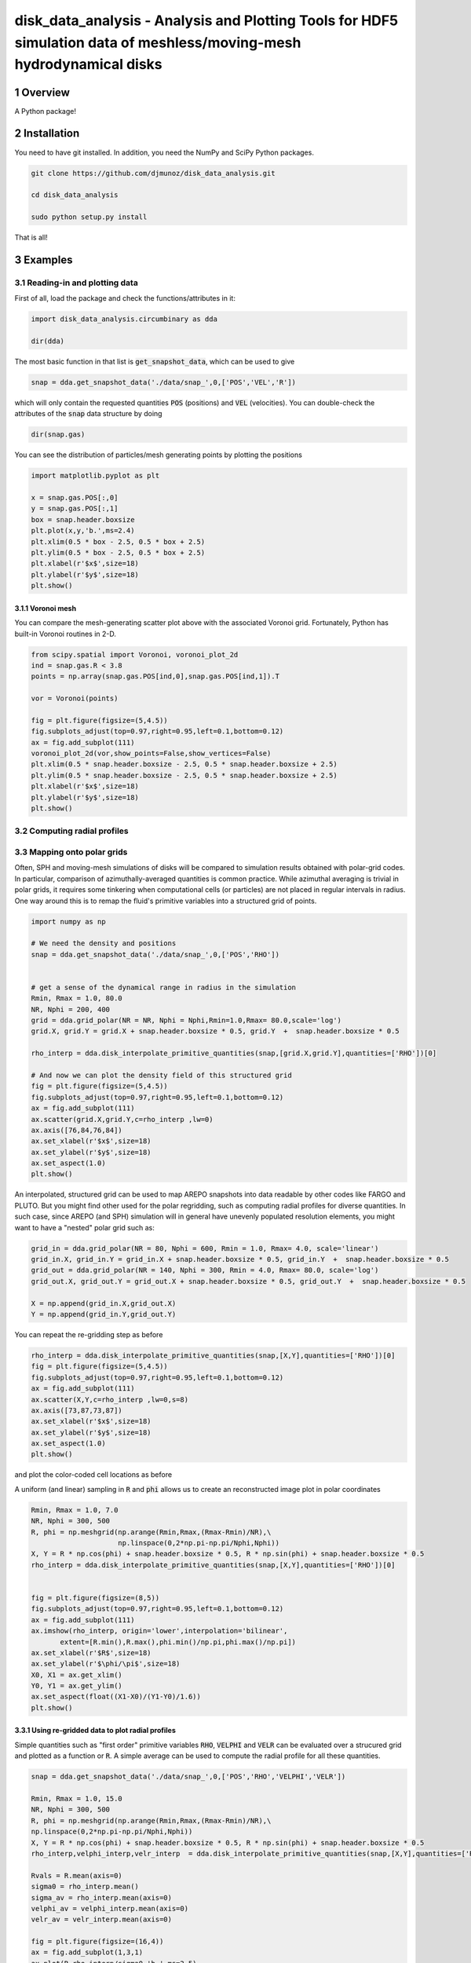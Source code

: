 disk_data_analysis - Analysis and Plotting Tools for HDF5 simulation data of meshless/moving-mesh hydrodynamical disks 
==================================================
.. sectnum::

.. class:: no-web
           
   .. image:: example_figures/disk_images.png
      :height: 100px
      :width: 400 px

Overview
--------

A Python package!

Installation
--------

You need to have git installed. In addition, you need the NumPy and SciPy Python packages.

.. code::
   
   git clone https://github.com/djmunoz/disk_data_analysis.git

   cd disk_data_analysis
   
   sudo python setup.py install

That is all!


Examples
--------


Reading-in and plotting data
~~~~~~~

First of all, load the package and check the functions/attributes in it:

.. code:: python
	  
   import disk_data_analysis.circumbinary as dda

   dir(dda)
   
The most basic function in that list is :code:`get_snapshot_data`,
which can be used to give

.. code:: python
	  
   snap = dda.get_snapshot_data('./data/snap_',0,['POS','VEL','R'])

which will only contain the requested quantities :code:`POS` (positions)
and :code:`VEL` (velocities). You can double-check the attributes of
the  :code:`snap` data structure by doing

.. code:: python
	  
   dir(snap.gas)

   
You can see the distribution of particles/mesh generating points by plotting
the positions

.. code:: python

   import matplotlib.pyplot as plt

   x = snap.gas.POS[:,0]
   y = snap.gas.POS[:,1]
   box = snap.header.boxsize
   plt.plot(x,y,'b.',ms=2.4)
   plt.xlim(0.5 * box - 2.5, 0.5 * box + 2.5)
   plt.ylim(0.5 * box - 2.5, 0.5 * box + 2.5)
   plt.xlabel(r'$x$',size=18)
   plt.ylabel(r'$y$',size=18)
   plt.show()
   
.. image:: example_figures/figure_points.png
   :align: right
   :scale: 50
   :height: 40px
   :width: 40 px

Voronoi mesh
'''''''

You can compare the mesh-generating scatter plot above with the associated Voronoi grid.
Fortunately, Python has built-in Voronoi routines in 2-D.

.. code:: python

   from scipy.spatial import Voronoi, voronoi_plot_2d
   ind = snap.gas.R < 3.8
   points = np.array(snap.gas.POS[ind,0],snap.gas.POS[ind,1]).T

   vor = Voronoi(points)

   fig = plt.figure(figsize=(5,4.5))
   fig.subplots_adjust(top=0.97,right=0.95,left=0.1,bottom=0.12)
   ax = fig.add_subplot(111)
   voronoi_plot_2d(vor,show_points=False,show_vertices=False)
   plt.xlim(0.5 * snap.header.boxsize - 2.5, 0.5 * snap.header.boxsize + 2.5)
   plt.ylim(0.5 * snap.header.boxsize - 2.5, 0.5 * snap.header.boxsize + 2.5)
   plt.xlabel(r'$x$',size=18)
   plt.ylabel(r'$y$',size=18)
   plt.show()
   
   
Computing radial profiles
~~~~~~~


Mapping onto polar grids
~~~~~~~

Often, SPH and moving-mesh simulations of disks will be compared to simulation
results obtained with polar-grid codes. In particular, comparison of
azimuthally-averaged quantities is common practice. While azimuthal averaging
is trivial in polar grids, it requires some tinkering when computational cells
(or particles) are not placed in regular intervals in radius. One way around
this is to remap the fluid's primitive variables into a structured grid of
points.


.. code:: python


   import numpy as np
   
   # We need the density and positions
   snap = dda.get_snapshot_data('./data/snap_',0,['POS','RHO'])


   # get a sense of the dynamical range in radius in the simulation
   Rmin, Rmax = 1.0, 80.0
   NR, Nphi = 200, 400
   grid = dda.grid_polar(NR = NR, Nphi = Nphi,Rmin=1.0,Rmax= 80.0,scale='log')
   grid.X, grid.Y = grid.X + snap.header.boxsize * 0.5, grid.Y  +  snap.header.boxsize * 0.5
   
   rho_interp = dda.disk_interpolate_primitive_quantities(snap,[grid.X,grid.Y],quantities=['RHO'])[0]

   # And now we can plot the density field of this structured grid
   fig = plt.figure(figsize=(5,4.5))
   fig.subplots_adjust(top=0.97,right=0.95,left=0.1,bottom=0.12)
   ax = fig.add_subplot(111)
   ax.scatter(grid.X,grid.Y,c=rho_interp ,lw=0)
   ax.axis([76,84,76,84])
   ax.set_xlabel(r'$x$',size=18)
   ax.set_ylabel(r'$y$',size=18)
   ax.set_aspect(1.0)
   plt.show()

   
.. image:: example_figures/polar_grid1.png
   :align: center
   :height: 120px
   :width: 120 px 
   

An interpolated, structured grid can be used to map AREPO snapshots into data readable
by other codes like FARGO and PLUTO. But you might find other used for the polar regridding,
such as computing radial profiles for diverse quantities. In such case, since AREPO (and SPH)
simulation will in general have unevenly populated resolution elements, you might want to have
a "nested" polar grid such as:

.. code:: python

   grid_in = dda.grid_polar(NR = 80, Nphi = 600, Rmin = 1.0, Rmax= 4.0, scale='linear')
   grid_in.X, grid_in.Y = grid_in.X + snap.header.boxsize * 0.5, grid_in.Y  +  snap.header.boxsize * 0.5
   grid_out = dda.grid_polar(NR = 140, Nphi = 300, Rmin = 4.0, Rmax= 80.0, scale='log')
   grid_out.X, grid_out.Y = grid_out.X + snap.header.boxsize * 0.5, grid_out.Y  +  snap.header.boxsize * 0.5

   X = np.append(grid_in.X,grid_out.X)
   Y = np.append(grid_in.Y,grid_out.Y)
   
You can repeat the re-gridding step as before
   
.. code:: python

   rho_interp = dda.disk_interpolate_primitive_quantities(snap,[X,Y],quantities=['RHO'])[0]
   fig = plt.figure(figsize=(5,4.5))
   fig.subplots_adjust(top=0.97,right=0.95,left=0.1,bottom=0.12)
   ax = fig.add_subplot(111)
   ax.scatter(X,Y,c=rho_interp ,lw=0,s=8)
   ax.axis([73,87,73,87])
   ax.set_xlabel(r'$x$',size=18)
   ax.set_ylabel(r'$y$',size=18)
   ax.set_aspect(1.0)
   plt.show()

and plot the color-coded cell locations as before

.. image:: example_figures/polar_grid2.png
   :align: center
   :height: 120px
   :width: 120 px

	   
A uniform (and linear) sampling in :code:`R` and :code:`phi` allows us to create an reconstructed
image plot in polar coordinates
 	   

.. code:: python

   Rmin, Rmax = 1.0, 7.0
   NR, Nphi = 300, 500
   R, phi = np.meshgrid(np.arange(Rmin,Rmax,(Rmax-Rmin)/NR),\
	                np.linspace(0,2*np.pi-np.pi/Nphi,Nphi))
   X, Y = R * np.cos(phi) + snap.header.boxsize * 0.5, R * np.sin(phi) + snap.header.boxsize * 0.5
   rho_interp = dda.disk_interpolate_primitive_quantities(snap,[X,Y],quantities=['RHO'])[0]

   
   fig = plt.figure(figsize=(8,5))
   fig.subplots_adjust(top=0.97,right=0.95,left=0.1,bottom=0.12)
   ax = fig.add_subplot(111)
   ax.imshow(rho_interp, origin='lower',interpolation='bilinear',
	  extent=[R.min(),R.max(),phi.min()/np.pi,phi.max()/np.pi])
   ax.set_xlabel(r'$R$',size=18)
   ax.set_ylabel(r'$\phi/\pi$',size=18)
   X0, X1 = ax.get_xlim()
   Y0, Y1 = ax.get_ylim()
   ax.set_aspect(float((X1-X0)/(Y1-Y0)/1.6))
   plt.show()

.. image:: example_figures/polar_coord_plot.png
   :align: center


Using re-gridded data to plot radial profiles
''''''''
Simple quantities such as "first order" primitive variables :code:`RHO`,
:code:`VELPHI` and :code:`VELR` can be evaluated over a strucured grid and plotted as a function or :code:`R`. A simple average can be used to compute the radial profile for all these quantities.

.. code:: python
	  
   snap = dda.get_snapshot_data('./data/snap_',0,['POS','RHO','VELPHI','VELR'])

   Rmin, Rmax = 1.0, 15.0
   NR, Nphi = 300, 500
   R, phi = np.meshgrid(np.arange(Rmin,Rmax,(Rmax-Rmin)/NR),\
   np.linspace(0,2*np.pi-np.pi/Nphi,Nphi))
   X, Y = R * np.cos(phi) + snap.header.boxsize * 0.5, R * np.sin(phi) + snap.header.boxsize * 0.5
   rho_interp,velphi_interp,velr_interp  = dda.disk_interpolate_primitive_quantities(snap,[X,Y],quantities=['RHO','VELPHI','VELR'])

   Rvals = R.mean(axis=0)
   sigma0 = rho_interp.mean()
   sigma_av = rho_interp.mean(axis=0)    
   velphi_av = velphi_interp.mean(axis=0)
   velr_av = velr_interp.mean(axis=0)
   
   fig = plt.figure(figsize=(16,4))
   ax = fig.add_subplot(1,3,1)
   ax.plot(R,rho_interp/sigma0,'b.',ms=2.5)
   ax.plot(Rvals,sigma_av/sigma0,color='darkred',lw=5.0,alpha=0.6) 

   ax = fig.add_subplot(1,3,2)
   ax.plot(R,velphi_interp,'b.',ms=2.5)
   ax.plot(Rvals,velphi_av,color='darkred',lw=5.0,alpha=0.6) 

   ax = fig.add_subplot(1,3,3)
   ax.plot(R,velr_interp,'b.',ms=2.5)
   ax.plot(Rvals,velr_av,color='darkred',lw=5.0,alpha=0.6) 

   plt.show()

   
.. image:: example_figures/examples_profiles.png
   :align: center
   :height: 120px
   :width: 120 px


	   
Computing other basic quantities, such as the mass accretion profile in disks,
can be non-trivial. In conservative, finite-volume codes, one can in principle
store the flux of any conserved quantity across a given radial location
provided: (1) the cell boundaries align with the radial coordinate (i.e.,
the a cylindrical grid is used to discretize the domain) and (2) the quantity
under question is directly evolved in a conservative manner (i.e., by used
of a Godunov-like scheme). AREPO simulations fail to meet the first requirement,
since the mesh is unstructured. In such case, interpolation is left as the
most straightforward tool to compute the flux of conserved quantities crossing
a boundary at a specific value of radius *R*.

For the mass accretion rate:

.. image:: example_figures/equation_1.png
   :align: center


Displaying 2-D fields without pre-computed image data
~~~~~~~
